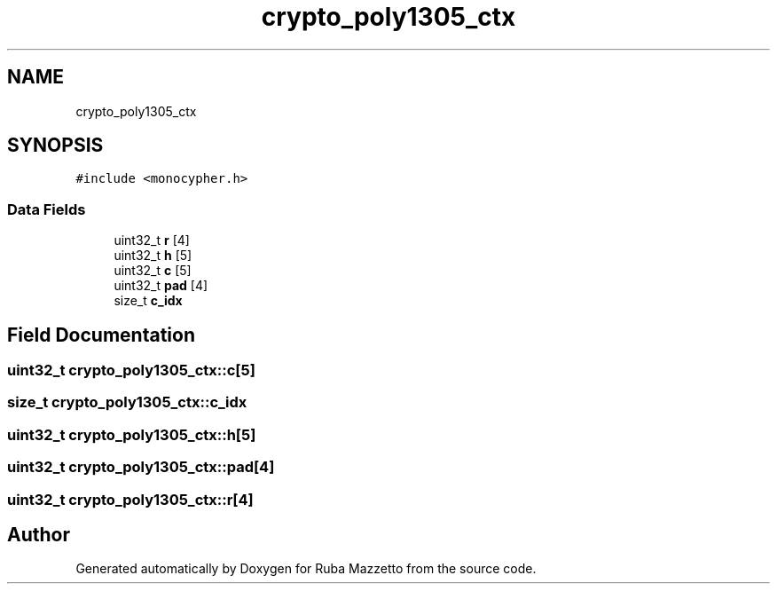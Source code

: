 .TH "crypto_poly1305_ctx" 3 "Sun May 8 2022" "Ruba Mazzetto" \" -*- nroff -*-
.ad l
.nh
.SH NAME
crypto_poly1305_ctx
.SH SYNOPSIS
.br
.PP
.PP
\fC#include <monocypher\&.h>\fP
.SS "Data Fields"

.in +1c
.ti -1c
.RI "uint32_t \fBr\fP [4]"
.br
.ti -1c
.RI "uint32_t \fBh\fP [5]"
.br
.ti -1c
.RI "uint32_t \fBc\fP [5]"
.br
.ti -1c
.RI "uint32_t \fBpad\fP [4]"
.br
.ti -1c
.RI "size_t \fBc_idx\fP"
.br
.in -1c
.SH "Field Documentation"
.PP 
.SS "uint32_t crypto_poly1305_ctx::c[5]"

.SS "size_t crypto_poly1305_ctx::c_idx"

.SS "uint32_t crypto_poly1305_ctx::h[5]"

.SS "uint32_t crypto_poly1305_ctx::pad[4]"

.SS "uint32_t crypto_poly1305_ctx::r[4]"


.SH "Author"
.PP 
Generated automatically by Doxygen for Ruba Mazzetto from the source code\&.
